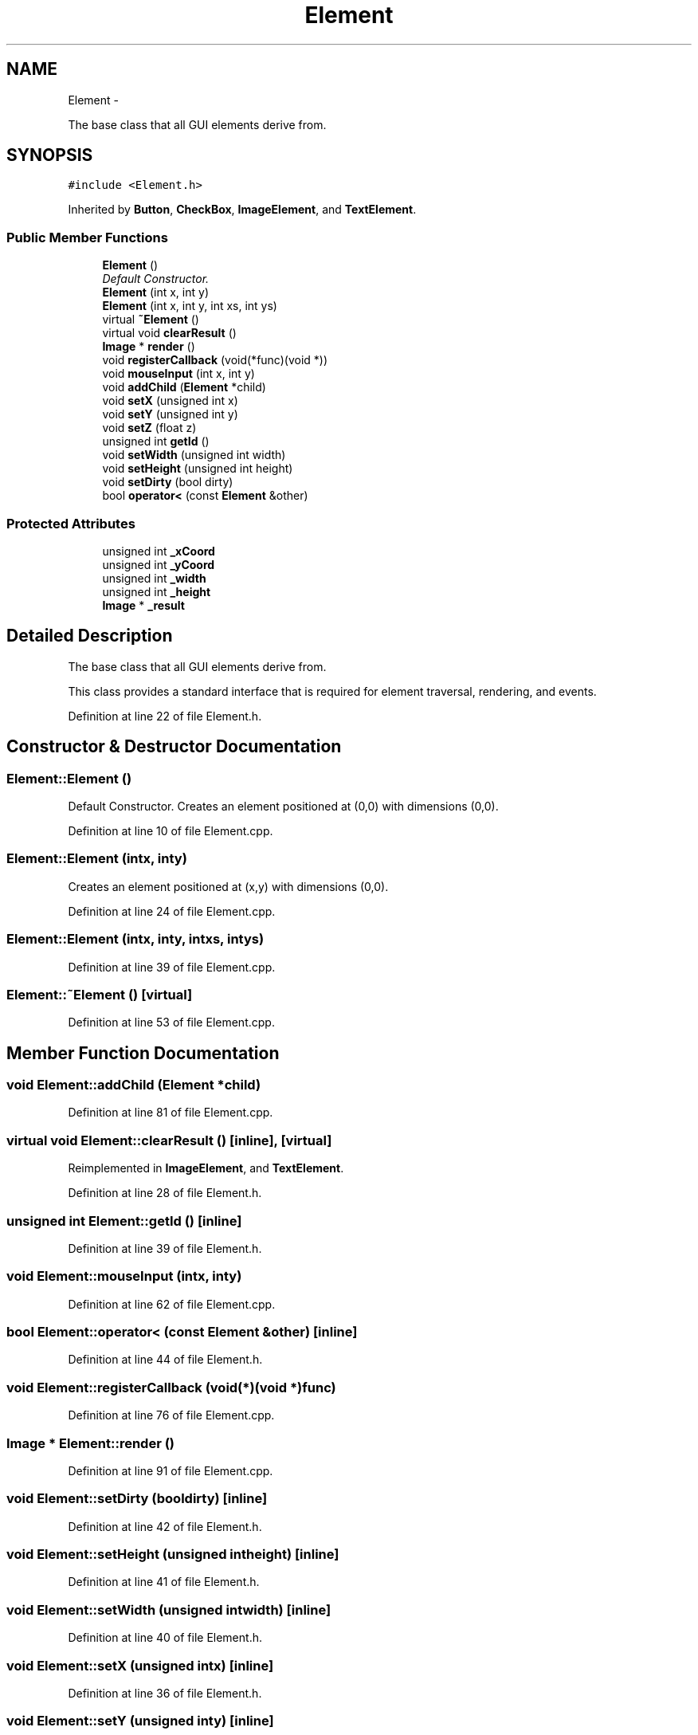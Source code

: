 .TH "Element" 3 "Thu Nov 1 2012" "OpenGui" \" -*- nroff -*-
.ad l
.nh
.SH NAME
Element \- 
.PP
The base class that all GUI elements derive from\&.  

.SH SYNOPSIS
.br
.PP
.PP
\fC#include <Element\&.h>\fP
.PP
Inherited by \fBButton\fP, \fBCheckBox\fP, \fBImageElement\fP, and \fBTextElement\fP\&.
.SS "Public Member Functions"

.in +1c
.ti -1c
.RI "\fBElement\fP ()"
.br
.RI "\fIDefault Constructor\&. \fP"
.ti -1c
.RI "\fBElement\fP (int x, int y)"
.br
.ti -1c
.RI "\fBElement\fP (int x, int y, int xs, int ys)"
.br
.ti -1c
.RI "virtual \fB~Element\fP ()"
.br
.ti -1c
.RI "virtual void \fBclearResult\fP ()"
.br
.ti -1c
.RI "\fBImage\fP * \fBrender\fP ()"
.br
.ti -1c
.RI "void \fBregisterCallback\fP (void(*func)(void *))"
.br
.ti -1c
.RI "void \fBmouseInput\fP (int x, int y)"
.br
.ti -1c
.RI "void \fBaddChild\fP (\fBElement\fP *child)"
.br
.ti -1c
.RI "void \fBsetX\fP (unsigned int x)"
.br
.ti -1c
.RI "void \fBsetY\fP (unsigned int y)"
.br
.ti -1c
.RI "void \fBsetZ\fP (float z)"
.br
.ti -1c
.RI "unsigned int \fBgetId\fP ()"
.br
.ti -1c
.RI "void \fBsetWidth\fP (unsigned int width)"
.br
.ti -1c
.RI "void \fBsetHeight\fP (unsigned int height)"
.br
.ti -1c
.RI "void \fBsetDirty\fP (bool dirty)"
.br
.ti -1c
.RI "bool \fBoperator<\fP (const \fBElement\fP &other)"
.br
.in -1c
.SS "Protected Attributes"

.in +1c
.ti -1c
.RI "unsigned int \fB_xCoord\fP"
.br
.ti -1c
.RI "unsigned int \fB_yCoord\fP"
.br
.ti -1c
.RI "unsigned int \fB_width\fP"
.br
.ti -1c
.RI "unsigned int \fB_height\fP"
.br
.ti -1c
.RI "\fBImage\fP * \fB_result\fP"
.br
.in -1c
.SH "Detailed Description"
.PP 
The base class that all GUI elements derive from\&. 

This class provides a standard interface that is required for element traversal, rendering, and events\&. 
.PP
Definition at line 22 of file Element\&.h\&.
.SH "Constructor & Destructor Documentation"
.PP 
.SS "Element::Element ()"

.PP
Default Constructor\&. Creates an element positioned at (0,0) with dimensions (0,0)\&. 
.PP
Definition at line 10 of file Element\&.cpp\&.
.SS "Element::Element (intx, inty)"
Creates an element positioned at (x,y) with dimensions (0,0)\&. 
.PP
Definition at line 24 of file Element\&.cpp\&.
.SS "Element::Element (intx, inty, intxs, intys)"

.PP
Definition at line 39 of file Element\&.cpp\&.
.SS "Element::~Element ()\fC [virtual]\fP"

.PP
Definition at line 53 of file Element\&.cpp\&.
.SH "Member Function Documentation"
.PP 
.SS "void Element::addChild (\fBElement\fP *child)"

.PP
Definition at line 81 of file Element\&.cpp\&.
.SS "virtual void Element::clearResult ()\fC [inline]\fP, \fC [virtual]\fP"

.PP
Reimplemented in \fBImageElement\fP, and \fBTextElement\fP\&.
.PP
Definition at line 28 of file Element\&.h\&.
.SS "unsigned int Element::getId ()\fC [inline]\fP"

.PP
Definition at line 39 of file Element\&.h\&.
.SS "void Element::mouseInput (intx, inty)"

.PP
Definition at line 62 of file Element\&.cpp\&.
.SS "bool Element::operator< (const \fBElement\fP &other)\fC [inline]\fP"

.PP
Definition at line 44 of file Element\&.h\&.
.SS "void Element::registerCallback (void(*)(void *)func)"

.PP
Definition at line 76 of file Element\&.cpp\&.
.SS "\fBImage\fP * Element::render ()"

.PP
Definition at line 91 of file Element\&.cpp\&.
.SS "void Element::setDirty (booldirty)\fC [inline]\fP"

.PP
Definition at line 42 of file Element\&.h\&.
.SS "void Element::setHeight (unsigned intheight)\fC [inline]\fP"

.PP
Definition at line 41 of file Element\&.h\&.
.SS "void Element::setWidth (unsigned intwidth)\fC [inline]\fP"

.PP
Definition at line 40 of file Element\&.h\&.
.SS "void Element::setX (unsigned intx)\fC [inline]\fP"

.PP
Definition at line 36 of file Element\&.h\&.
.SS "void Element::setY (unsigned inty)\fC [inline]\fP"

.PP
Definition at line 37 of file Element\&.h\&.
.SS "void Element::setZ (floatz)\fC [inline]\fP"

.PP
Definition at line 38 of file Element\&.h\&.
.SH "Member Data Documentation"
.PP 
.SS "unsigned int Element::_height\fC [protected]\fP"

.PP
Definition at line 50 of file Element\&.h\&.
.SS "\fBImage\fP* Element::_result\fC [protected]\fP"

.PP
Definition at line 51 of file Element\&.h\&.
.SS "unsigned int Element::_width\fC [protected]\fP"

.PP
Definition at line 49 of file Element\&.h\&.
.SS "unsigned int Element::_xCoord\fC [protected]\fP"

.PP
Definition at line 47 of file Element\&.h\&.
.SS "unsigned int Element::_yCoord\fC [protected]\fP"

.PP
Definition at line 48 of file Element\&.h\&.

.SH "Author"
.PP 
Generated automatically by Doxygen for OpenGui from the source code\&.
